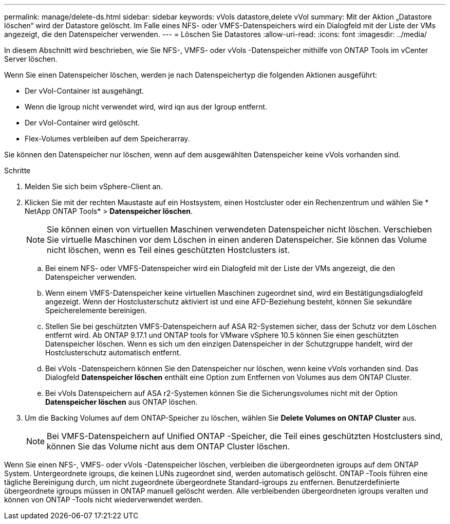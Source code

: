 ---
permalink: manage/delete-ds.html 
sidebar: sidebar 
keywords: vVols datastore,delete vVol 
summary: Mit der Aktion „Datastore löschen“ wird der Datastore gelöscht. Im Falle eines NFS- oder VMFS-Datenspeichers wird ein Dialogfeld mit der Liste der VMs angezeigt, die den Datenspeicher verwenden. 
---
= Löschen Sie Datastores
:allow-uri-read: 
:icons: font
:imagesdir: ../media/


[role="lead"]
In diesem Abschnitt wird beschrieben, wie Sie NFS-, VMFS- oder vVols -Datenspeicher mithilfe von ONTAP Tools im vCenter Server löschen.

Wenn Sie einen Datenspeicher löschen, werden je nach Datenspeichertyp die folgenden Aktionen ausgeführt:

* Der vVol-Container ist ausgehängt.
* Wenn die Igroup nicht verwendet wird, wird iqn aus der Igroup entfernt.
* Der vVol-Container wird gelöscht.
* Flex-Volumes verbleiben auf dem Speicherarray.


Sie können den Datenspeicher nur löschen, wenn auf dem ausgewählten Datenspeicher keine vVols vorhanden sind.

.Schritte
. Melden Sie sich beim vSphere-Client an.
. Klicken Sie mit der rechten Maustaste auf ein Hostsystem, einen Hostcluster oder ein Rechenzentrum und wählen Sie * NetApp ONTAP Tools* > *Datenspeicher löschen*.
+

NOTE: Sie können einen von virtuellen Maschinen verwendeten Datenspeicher nicht löschen.  Verschieben Sie virtuelle Maschinen vor dem Löschen in einen anderen Datenspeicher.  Sie können das Volume nicht löschen, wenn es Teil eines geschützten Hostclusters ist.

+
.. Bei einem NFS- oder VMFS-Datenspeicher wird ein Dialogfeld mit der Liste der VMs angezeigt, die den Datenspeicher verwenden.
.. Wenn einem VMFS-Datenspeicher keine virtuellen Maschinen zugeordnet sind, wird ein Bestätigungsdialogfeld angezeigt.  Wenn der Hostclusterschutz aktiviert ist und eine AFD-Beziehung besteht, können Sie sekundäre Speicherelemente bereinigen.
.. Stellen Sie bei geschützten VMFS-Datenspeichern auf ASA R2-Systemen sicher, dass der Schutz vor dem Löschen entfernt wird.  Ab ONTAP 9.17.1 und ONTAP tools for VMware vSphere 10.5 können Sie einen geschützten Datenspeicher löschen.  Wenn es sich um den einzigen Datenspeicher in der Schutzgruppe handelt, wird der Hostclusterschutz automatisch entfernt.
.. Bei vVols -Datenspeichern können Sie den Datenspeicher nur löschen, wenn keine vVols vorhanden sind.  Das Dialogfeld *Datenspeicher löschen* enthält eine Option zum Entfernen von Volumes aus dem ONTAP Cluster.
.. Bei vVols Datenspeichern auf ASA r2-Systemen können Sie die Sicherungsvolumes nicht mit der Option *Datenspeicher löschen* aus ONTAP löschen.


. Um die Backing Volumes auf dem ONTAP-Speicher zu löschen, wählen Sie *Delete Volumes on ONTAP Cluster* aus.
+

NOTE: Bei VMFS-Datenspeichern auf Unified ONTAP -Speicher, die Teil eines geschützten Hostclusters sind, können Sie das Volume nicht aus dem ONTAP Cluster löschen.



Wenn Sie einen NFS-, VMFS- oder vVols -Datenspeicher löschen, verbleiben die übergeordneten igroups auf dem ONTAP System.  Untergeordnete igroups, die keinen LUNs zugeordnet sind, werden automatisch gelöscht.  ONTAP -Tools führen eine tägliche Bereinigung durch, um nicht zugeordnete übergeordnete Standard-igroups zu entfernen.  Benutzerdefinierte übergeordnete igroups müssen in ONTAP manuell gelöscht werden.  Alle verbleibenden übergeordneten igroups veralten und können von ONTAP -Tools nicht wiederverwendet werden.
